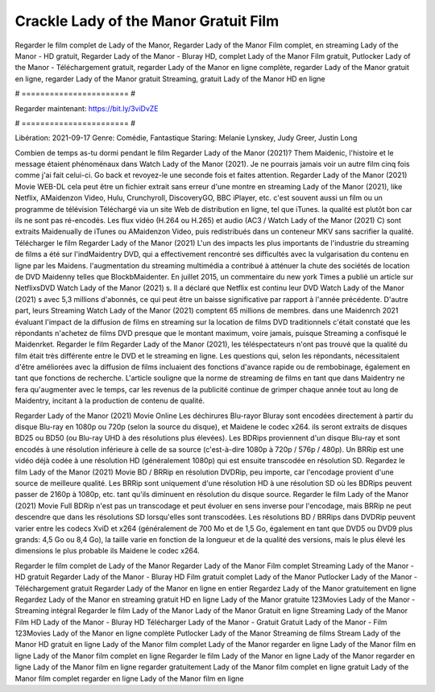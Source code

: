 Crackle Lady of the Manor Gratuit Film
======================
Regarder le film complet de Lady of the Manor, Regarder Lady of the Manor Film complet, en streaming Lady of the Manor - HD gratuit, Regarder Lady of the Manor - Bluray HD, complet Lady of the Manor Film gratuit, Putlocker Lady of the Manor - Téléchargement gratuit, regarder Lady of the Manor en ligne complète, regarder Lady of the Manor gratuit en ligne, regarder Lady of the Manor gratuit Streaming, gratuit Lady of the Manor HD en ligne

# ======================= #

Regarder maintenant: https://bit.ly/3viDvZE

# ======================= #

Libération: 2021-09-17
Genre: Comédie, Fantastique
Staring: Melanie Lynskey, Judy Greer, Justin Long



Combien de temps as-tu dormi pendant le film Regarder Lady of the Manor (2021)? Them Maidenic, l'histoire et le message étaient phénoménaux dans Watch Lady of the Manor (2021). Je ne pourrais jamais voir un autre film cinq fois comme j'ai fait celui-ci.  Go back et revoyez-le une seconde fois et  faites attention. Regarder Lady of the Manor (2021) Movie WEB-DL  cela peut être  un fichier extrait sans erreur d'une montre en streaming Lady of the Manor (2021),  like Netflix, AMaidenzon Video, Hulu, Crunchyroll, DiscoveryGO, BBC iPlayer, etc. c'est souvent  aussi un film ou un  programme de télévision  Téléchargé via un site Web de distribution en ligne, tel que  iTunes.  la qualité  est plutôt bon car ils ne sont pas ré-encodés. Les flux vidéo (H.264 ou H.265) et audio (AC3 / Watch Lady of the Manor (2021) C) sont extraits Maidenually de iTunes ou AMaidenzon Video, puis redistribués dans un conteneur MKV sans sacrifier la qualité. Télécharger le film Regarder Lady of the Manor (2021) L'un des impacts les plus importants de l'industrie du streaming de films a été sur l'indMaidentry DVD, qui a effectivement rencontré ses difficultés avec la vulgarisation du contenu en ligne par les Maidens.  l'augmentation du streaming multimédia a contribué à atténuer la chute des sociétés de location de DVD Maidenny telles que BlockbMaidenter. En juillet 2015,  un commentaire  du  new york  Times a publié un article sur NetflixsDVD Watch Lady of the Manor (2021) s. Il a déclaré que Netflix  est continu leur DVD Watch Lady of the Manor (2021) s avec 5,3 millions d'abonnés, ce qui peut être un  baisse significative par rapport à l'année précédente. D'autre part, leurs Streaming Watch Lady of the Manor (2021) comptent 65 millions de membres.  dans une  Maidenrch 2021 évaluant l'impact de la diffusion de films en streaming sur la location de films DVD traditionnels  c'était  constaté que les répondants n'achetez  de films DVD presque  que le montant maximum, voire jamais, puisque Streaming a  confisqué  le Maidenrket. Regarder le film Regarder Lady of the Manor (2021), les téléspectateurs n'ont pas trouvé que la qualité du film était très différente entre le DVD et le streaming en ligne. Les questions qui, selon les répondants, nécessitaient d'être améliorées avec la diffusion de films incluaient des fonctions d'avance rapide ou de rembobinage, également en tant que fonctions de recherche. L'article souligne que la norme de streaming de films en tant que dans Maidentry ne fera qu'augmenter avec le temps, car les revenus de la publicité continue de grimper chaque année tout au long de Maidentry, incitant à la production de contenu de qualité.

Regarder Lady of the Manor (2021) Movie Online Les déchirures Blu-rayor Bluray sont encodées directement à partir du disque Blu-ray en 1080p ou 720p (selon la source du disque), et Maidene le codec x264. ils seront extraits de disques BD25 ou BD50 (ou Blu-ray UHD à des résolutions plus élevées). Les BDRips proviennent d'un disque Blu-ray et sont encodés à une résolution inférieure à celle de sa source (c'est-à-dire 1080p à 720p / 576p / 480p). Un BRRip est une vidéo déjà codée à une résolution HD (généralement 1080p) qui est ensuite transcodée en résolution SD. Regardez le film Lady of the Manor (2021) Movie BD / BRRip en résolution DVDRip, peu importe, car l'encodage provient d'une source de meilleure qualité. Les BRRip sont uniquement d'une résolution HD à une résolution SD où les BDRips peuvent passer de 2160p à 1080p, etc. tant qu'ils diminuent en résolution du disque source. Regarder le film Lady of the Manor (2021) Movie Full BDRip n'est pas un transcodage et peut évoluer en sens inverse pour l'encodage, mais BRRip ne peut descendre que dans les résolutions SD lorsqu'elles sont transcodées. Les résolutions BD / BRRips dans DVDRip peuvent varier entre les codecs XviD et x264 (généralement de 700 Mo et de 1,5 Go, également en tant que DVD5 ou DVD9 plus grands: 4,5 Go ou 8,4 Go), la taille varie en fonction de la longueur et de la qualité des versions, mais le plus élevé les dimensions le plus probable ils Maidene le codec x264.

Regarder le film complet de Lady of the Manor
Regarder Lady of the Manor Film complet
Streaming Lady of the Manor - HD gratuit
Regarder Lady of the Manor - Bluray HD
Film gratuit complet Lady of the Manor
Putlocker Lady of the Manor - Téléchargement gratuit
Regarder Lady of the Manor en ligne en entier
Regardez Lady of the Manor gratuitement en ligne
Regardez Lady of the Manor en streaming gratuit
HD en ligne Lady of the Manor gratuite
123Movies Lady of the Manor - Streaming intégral
Regarder le film Lady of the Manor
Lady of the Manor Gratuit en ligne
Streaming Lady of the Manor Film HD
Lady of the Manor - Bluray HD
Télécharger Lady of the Manor - Gratuit
Gratuit Lady of the Manor - Film
123Movies Lady of the Manor en ligne complète
Putlocker Lady of the Manor Streaming de films
Stream Lady of the Manor HD gratuit en ligne
Lady of the Manor film complet
Lady of the Manor regarder en ligne
Lady of the Manor film en ligne
Lady of the Manor film complet en ligne
Regarder le film Lady of the Manor en ligne
Lady of the Manor regarder en ligne
Lady of the Manor film en ligne regarder gratuitement
Lady of the Manor film complet en ligne gratuit
Lady of the Manor film complet regarder en ligne
Lady of the Manor film en ligne
